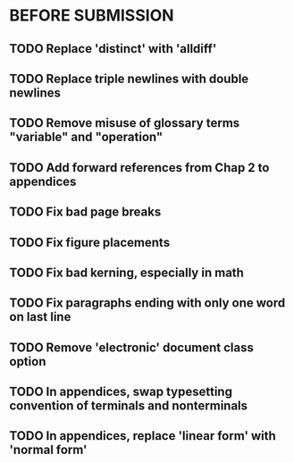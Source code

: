 * BEFORE SUBMISSION
** TODO Replace 'distinct' with 'alldiff'
** TODO Replace triple newlines with double newlines
** TODO Remove misuse of glossary terms "variable" and "operation"
** TODO Add forward references from Chap 2 to appendices
** TODO Fix bad page breaks
** TODO Fix figure placements
** TODO Fix bad kerning, especially in math
** TODO Fix paragraphs ending with only one word on last line
** TODO Remove 'electronic' document class option
** TODO In appendices, swap typesetting convention of terminals and nonterminals
** TODO In appendices, replace 'linear form' with 'normal form'
